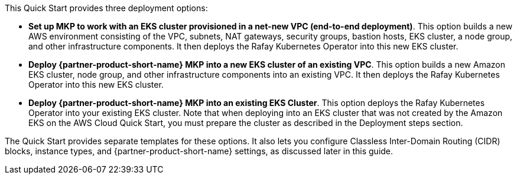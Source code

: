 // Edit this placeholder text to accurately describe your architecture.

This Quick Start provides three deployment options:

* *Set up MKP to work with an EKS cluster provisioned in a net-new VPC (end-to-end deployment)*. This option builds a new AWS environment consisting of the VPC, subnets, NAT gateways, security groups, bastion hosts, EKS cluster, a node group, and other infrastructure components. It then deploys the Rafay Kubernetes Operator into this new EKS cluster.

* *Deploy {partner-product-short-name} MKP into a new EKS cluster of an existing VPC*. This option builds a new Amazon EKS cluster, node group, and other infrastructure components into an existing VPC. It then deploys the Rafay Kubernetes Operator into this new EKS cluster.

* *Deploy {partner-product-short-name} MKP into an existing EKS Cluster*. This option deploys the Rafay Kubernetes Operator into your existing EKS cluster. Note that when deploying into an EKS cluster that was not created by the Amazon EKS on the AWS Cloud Quick Start, you must prepare the cluster as described in the Deployment steps section.

The Quick Start provides separate templates for these options. It also lets you configure Classless Inter-Domain Routing (CIDR) blocks, instance types, and {partner-product-short-name} settings, as discussed later in this guide.
